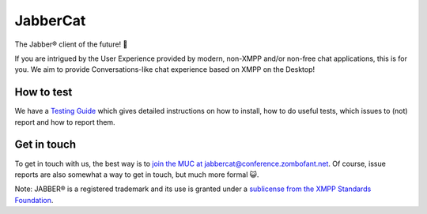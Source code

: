 JabberCat
#########

The Jabber® client of the future! 🎉

.. image:: docs/img/jabbercat.png
   :width: 384px
   :alt: The JabberCat Logo: An orange cat with a scroll in its mouth, jumping towards the viewer, with a joyful facial expression.

If you are intrigued by the User Experience provided by modern, non-XMPP and/or
non-free chat applications, this is for you. We aim to provide
Conversations-like chat experience based on XMPP on the Desktop!

.. image:: docs/screenshots/new-message-view.png

How to test
===========

We have a `Testing Guide <https://jabbercat.org/testing>`_ which gives detailed
instructions on how to install, how to do useful tests, which issues to (not)
report and how to report them.


Get in touch
============

To get in touch with us, the best way is to `join the MUC at jabbercat@conference.zombofant.net <xmpp:jabbercat@conference.zombofant.net?join>`_.
Of course, issue reports are also somewhat a way to get in touch, but much more
formal 😺.


Note: JABBER® is a registered trademark and its use is granted under a
`sublicense from the XMPP Standards Foundation <https://xmpp.org/about/xsf/jabber-trademark/approved-applications.html>`_.
